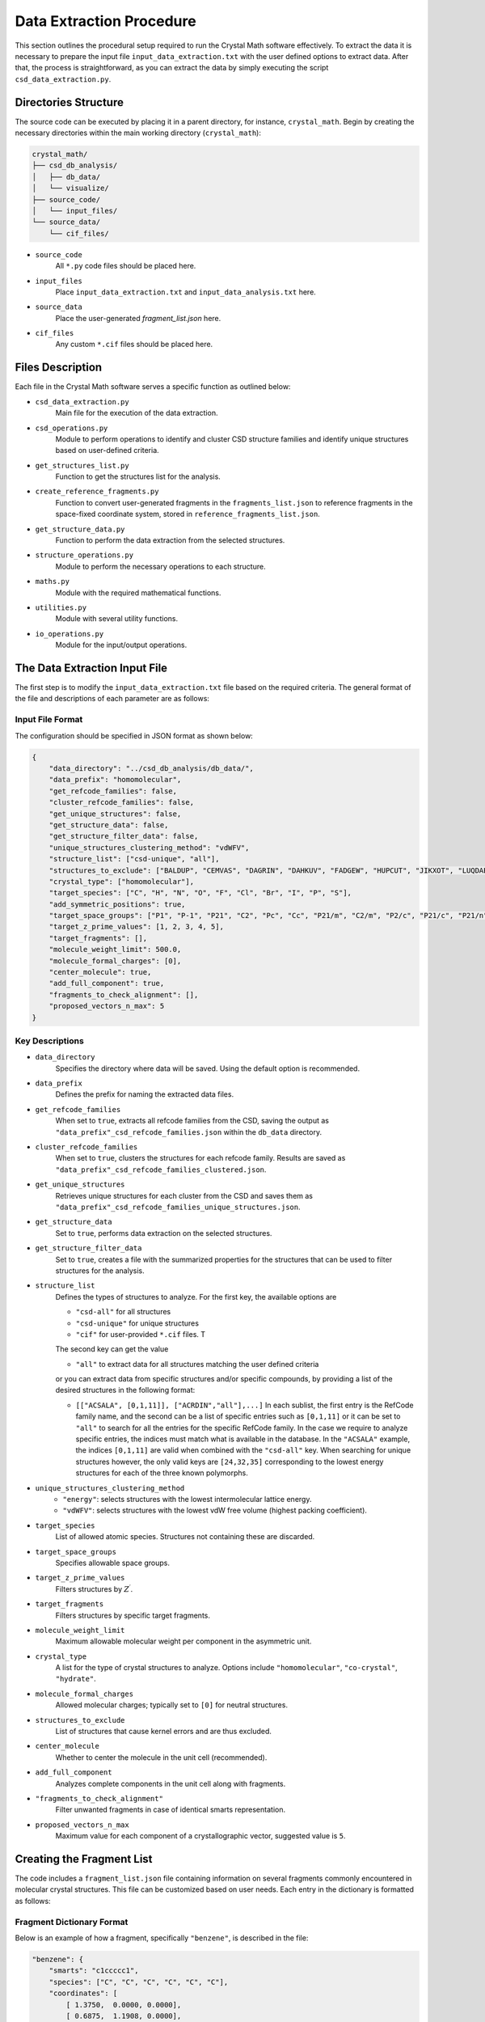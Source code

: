 Data Extraction Procedure
=========================
This section outlines the procedural setup required to run the Crystal Math software effectively. To extract the data it is necessary to prepare the input file ``input_data_extraction.txt`` with the user defined options to extract data. After that, the process is straightforward, as you can extract the data by simply executing the script ``csd_data_extraction.py``.

Directories Structure
---------------------
The source code can be executed by placing it in a parent directory, for instance, ``crystal_math``. Begin by creating the necessary directories within the main working directory (``crystal_math``):

.. code-block:: text

    crystal_math/
    ├── csd_db_analysis/
    │   ├── db_data/
    │   └── visualize/
    ├── source_code/
    │   └── input_files/
    └── source_data/
        └── cif_files/

- ``source_code``
	All ``*.py`` code files should be placed here.
	
- ``input_files``
	Place ``input_data_extraction.txt`` and ``input_data_analysis.txt`` here.
	
- ``source_data``
	Place the user-generated `fragment_list.json` here.
	
- ``cif_files``
	Any custom ``*.cif`` files should be placed here.

Files Description
-----------------
Each file in the Crystal Math software serves a specific function as outlined below:

- ``csd_data_extraction.py``
	Main file for the execution of the data extraction.

- ``csd_operations.py``
	Module to perform operations to identify and cluster CSD structure families and identify unique structures based on user-defined criteria.

- ``get_structures_list.py``
	Function to get the structures list for the analysis.

- ``create_reference_fragments.py``
	Function to convert user-generated fragments in the ``fragments_list.json`` to reference fragments in the space-fixed coordinate system, stored in ``reference_fragments_list.json``.

- ``get_structure_data.py``
	Function to perform the data extraction from the selected structures.

- ``structure_operations.py``
	Module to perform the necessary operations to each structure.

- ``maths.py``
	Module with the required mathematical functions.

- ``utilities.py``
	Module with several utility functions.

- ``io_operations.py``
	Module for the input/output operations.

The Data Extraction Input File
------------------------------
The first step is to modify the ``input_data_extraction.txt`` file based on the required criteria. The general format of the file and descriptions of each parameter are as follows:

Input File Format
^^^^^^^^^^^^^^^^^
The configuration should be specified in JSON format as shown below:

.. code-block:: json

    {
	"data_directory": "../csd_db_analysis/db_data/",
	"data_prefix": "homomolecular",
	"get_refcode_families": false,
	"cluster_refcode_families": false,
	"get_unique_structures": false,
	"get_structure_data": false,
	"get_structure_filter_data": false,
	"unique_structures_clustering_method": "vdWFV",
	"structure_list": ["csd-unique", "all"],
	"structures_to_exclude": ["BALDUP", "CEMVAS", "DAGRIN", "DAHKUV", "FADGEW", "HUPCUT", "JIKXOT", "LUQDAE", "PEVLOR", "TEVYAV", "VIRLOY", "ZEPDAZ04"],
	"crystal_type": ["homomolecular"],
	"target_species": ["C", "H", "N", "O", "F", "Cl", "Br", "I", "P", "S"],
	"add_symmetric_positions": true,
	"target_space_groups": ["P1", "P-1", "P21", "C2", "Pc", "Cc", "P21/m", "C2/m", "P2/c", "P21/c", "P21/n", "C2/c", "P21212", "P212121", "Pca21", "Pna21", "Pbcn", "Pbca", "Pnma", "R-3", "I41/a"],
	"target_z_prime_values": [1, 2, 3, 4, 5],
	"target_fragments": [],
	"molecule_weight_limit": 500.0,
	"molecule_formal_charges": [0],
	"center_molecule": true,
	"add_full_component": true,
	"fragments_to_check_alignment": [],
	"proposed_vectors_n_max": 5
    }


Key Descriptions
^^^^^^^^^^^^^^^^

- ``data_directory``
	Specifies the directory where data will be saved. Using the default option is recommended.

- ``data_prefix``
	Defines the prefix for naming the extracted data files.

- ``get_refcode_families``
	When set to ``true``, extracts all refcode families from the CSD, saving the output as ``"data_prefix"_csd_refcode_families.json`` within the ``db_data`` directory.

- ``cluster_refcode_families``
	When set to ``true``, clusters the structures for each refcode family. Results are saved as ``"data_prefix"_csd_refcode_families_clustered.json``.

- ``get_unique_structures``
	Retrieves unique structures for each cluster from the CSD and saves them as ``"data_prefix"_csd_refcode_families_unique_structures.json``.

- ``get_structure_data``
	Set to ``true``, performs data extraction on the selected structures.

- ``get_structure_filter_data``
	Set to ``true``, creates a file with the summarized properties for the structures that can be used to filter structures for the analysis.

- ``structure_list``
	Defines the types of structures to analyze. For the first key, the available options are 
	
	- ``"csd-all"`` for all structures
	- ``"csd-unique"`` for unique structures
	- ``"cif"`` for user-provided ``*.cif`` files. T
	
	The second key can get the value 
	
	- ``"all"`` to extract data for all structures matching the user defined criteria 
	
	or you can extract data from specific structures and/or specific compounds, by providing a list of the desired structures in the following format:
	
	- ``[["ACSALA", [0,1,11]], ["ACRDIN","all"],...]`` In each sublist, the first entry is the RefCode family name, and the second can be a list of specific entries such as ``[0,1,11]`` or it can be set to ``"all"`` to search for all the entries for the specific RefCode family. In the case we require to analyze specific entries, the indices must match what is available in the database. In the ``"ACSALA"`` example, the indices ``[0,1,11]`` are valid when combined with the ``"csd-all"`` key. When searching for unique structures however, the only valid keys are ``[24,32,35]`` corresponding to the lowest energy structures for each of the three known polymorphs.

- ``unique_structures_clustering_method``
	- ``"energy"``: selects structures with the lowest intermolecular lattice energy.
	- ``"vdWFV"``: selects structures with the lowest vdW free volume (highest packing coefficient).

- ``target_species``
	List of allowed atomic species. Structures not containing these are discarded.

- ``target_space_groups``
	Specifies allowable space groups.

- ``target_z_prime_values``
	Filters structures by :math:`Z^{\prime}`.

- ``target_fragments``
	Filters structures by specific target fragments.

- ``molecule_weight_limit``
	Maximum allowable molecular weight per component in the asymmetric unit.

- ``crystal_type``
	A list for the type of crystal structures to analyze. Options include ``"homomolecular"``, ``"co-crystal"``, ``"hydrate"``.

- ``molecule_formal_charges``
	Allowed molecular charges; typically set to ``[0]`` for neutral structures.

- ``structures_to_exclude``
	List of structures that cause kernel errors and are thus excluded.

- ``center_molecule``
	Whether to center the molecule in the unit cell (recommended).

- ``add_full_component``
	Analyzes complete components in the unit cell along with fragments.

- ``"fragments_to_check_alignment"``
	Filter unwanted fragments in case of identical smarts representation.

- ``proposed_vectors_n_max``
	Maximum value for each component of a crystallographic vector, suggested value is ``5``.

Creating the Fragment List
--------------------------
The code includes a ``fragment_list.json`` file containing information on several fragments commonly encountered in molecular crystal structures. This file can be customized based on user needs. Each entry in the dictionary is formatted as follows:

Fragment Dictionary Format
^^^^^^^^^^^^^^^^^^^^^^^^^^
Below is an example of how a fragment, specifically ``"benzene"``, is described in the file:

.. code-block:: json

    "benzene": {
        "smarts": "c1ccccc1",
        "species": ["C", "C", "C", "C", "C", "C"],
        "coordinates": [
            [ 1.3750,  0.0000, 0.0000],
            [ 0.6875,  1.1908, 0.0000],
            [-0.6875,  1.1908, 0.0000],
            [-1.3750,  0.0000, 0.0000],
            [-0.6875, -1.1908, 0.0000],
            [ 0.6875, -1.1908, 0.0000]
        ],
        "mass": [12.0107, 12.0107, 12.0107, 12.0107, 12.0107, 12.0107],
        "atoms_to_align": "all"
    }

Key Descriptions
^^^^^^^^^^^^^^^^

- ``smarts``
	SMARTS notation representing the chemical structure of the fragment.

- ``species``
	List of atomic species corresponding to the atoms in the fragment.

- ``coordinates``
	Positions of the atoms in the fragment in any coordinate system. These will be automatically converted to space-fixed reference coordinates by the ``create_reference_fragments.py`` script.

- ``mass``
	List of atomic masses for each atom in the fragment.

- ``atoms_to_align``
	Specifies which atoms in the fragment to use for alignment. It designates specific atoms within the fragment for orientation synchronization with a corresponding fragment identified in a crystal structure. This approach is particularly useful for fragments that exhibit indistinguishable, mirror-image formations, such as oxygens in a structure like [#6]S(=O)(=O)[NH2], where traditional SMARTS representation may fall short. Accepts:

	- ``"all"``: Use all atoms for alignment.
	- List of integers: Specific atom indices to be used for alignment, essential in cases of mirror symmetries in the fragment structure.

Extracting Data
---------------
The data extraction process is initiated by executing the python ``csd_data_extraction.py`` script as

.. code-block:: text

	python csd_data_extraction.py

Depending on the parameters set (`get_refcode_families`, `cluster_refcode_families`, `get_unique_structures`), the script may first generate the respective JSON files. These operations are handled by functions within the ``csd_operations`` module. Once the initial tasks are completed, the script continues to extract data from the selected structures, which can be either CSD structures or ``*.cif`` files. Depending on the selected structure filters, this process can take a few hours to complete. Unless it is required to add more structures to the unique structures list, these steps can be performed only the first time running the code. 

Initialization
^^^^^^^^^^^^^^
The process begins by creating a list of structures that will be analyzed. It then proceeds to loop over each structure to perform the following actions:

- **Create Objects**: Creates the CSD crystal and molecule objects.

- **Assign Properties**: Bond types, missing hydrogen atoms, and partial charges are assigned using:

  - ``molecule.assign_bond_types()``
  - ``molecule.add_hydrogens()``
  - ``molecule.assign_partial_charges()``
  
These methods are available in the CSD Python API.

- **Generate Atoms**: Generates the atoms using the ``molecule.atoms()`` method provided by the CSD Python API.

- **Extract Properties**: Crystal properties are extracted using the ``get_csd_crystal_properties(crystal)`` function in the ``csd_operations.py`` module, employing a solvent accessible surface probe with a radius of 1.2 Ångström. The upper limit for close contacts is defined as :math:`(r_{vdW_i} + r_{vdW_j} + 0.6)`. Atom and molecule properties are extracted using the ``get_csd_atom_and_molecule_properties(crystal, molecule, atoms)`` function.

- **Set Fragments**: Fragments in the structure are set using the ``get_csd_structure_fragments(input_parameters, structure, molecule)`` function. If "add_full_component" is set to False and the structure lacks the required fragments from the ``fragment_list.json``, the script skips to the next structure.

Loop Over Fragments
^^^^^^^^^^^^^^^^^^^
For each fragment in the structure, the algorithm performs extensive geometrical and topological analyses:

- **Rotate and Align Fragments**:

  - The reference fragment is rotated to align with the current fragment using the ``kabsch_rotation_matrix(A, B)`` function, which calculates the rotation matrix.
  - Normal vectors for the principal planes of inertia are identified in the crystallographic coordinate system.

- **Identify Vectors and Distances**:

  - For each normal vector :math:`(e_i)`, the algorithm finds two vectors from the set :math:`\mathbf{n}_c` that are closest to being perpendicular using ``vectors_closest_to_perpendicular(I, n_max)``.
  - The minimum distance of each principal inertia plane to selected reference points in the unit cell is calculated using ``distance_to_plane(point, plane_normal, plane_point, normal=False)``.

- **Contact Data**:

  - Detailed data for each contact includes the type (vdW or H-bond), length, line of sight verification, and vectors related to central and contact fragments in both Cartesian and spherical coordinates. Each contact can appear in the data file up to :math:`2\times N_A \times N_B` times, where the coefficient ``2`` accounts for the exchange between the central and the contact atom and :math:`N_A,\, N_B` is the number of fragments in which atoms :math:`A,\,B` appear. For example, in the ACSALA24 structure from the CSD database, a close contact forms between atoms :math:`\ce{C1}` and :math:`\ce{C2}`. Atom :math:`\ce{C1}` is common to both the benzene and carboxylic acid fragments, while atom :math:`\ce{C2}` is common to the benzene ring and the ester fragment. 

- **Hydrogen Bond Data**:

  - For each H-bond, the algorithm determines the donor and acceptor atoms, bond length, donor-acceptor distance, bond angle, and line of sight status.

Finally, all data gathered is written to output files, completing the data extraction process.

The Data Extraction Output Files
--------------------------------
Each structure's data is contained in a separate JSON file, stored in the folder ``db_data/"prefix"_structures``, where the ``"prefix"`` is set by the user in the input file. The file name for each structure is in the form ``"RefCode".json``, where the ``"RefCode"`` is identical to the CSD RefCode of the structure. The following section provide an explanation of each key-value pair in the JSON structure, by using as an expample the output file for structure ``ACSALA35`` is the CSD.

Structure File Description
^^^^^^^^^^^^^^^^^^^^^^^^^^

The JSON file is structured as follows:

.. code-block:: json

    {
        "crystal": {
            "str_id": "ACSALA35",
            "space_group": "P21/c",
            "z_crystal": 4.0,
            "z_prime": 1.0,
            "formula": "C9 H8 O4",
            "species": ["C", "H", "O"],
            "cell_lengths": [11.185, 6.5719, 11.146],
            "scaled_cell_lengths": [1.0, 0.5876, 0.9965],
            "cell_angles": [90.0, 96.01, 90.0],
            "cell_volume": 814.8025,
            "cell_density": 1.4686,
            "vdWFV": 0.253,
            "SAS": 0.0,
            "lattice_vectors": [
                [11.185, 0.0, 0.0],
                [0.0, 6.5719, 0.0],
                [-1.167, 0.0, 11.0847]
            ],
            "lattice_energy": {
                "total": -123.46,
                "electrostatic": 0.0,
                "vdW": -123.46,
                "vdW_attraction": -214.68,
                "vdW_repulsion": 91.223,
                "h-bond": 0.0,
                "h-bond_attraction": 0.0,
                "h-bond_repulsion": 0.0
            },
            "close_contacts": {
                "C4_F01.benzene_O1_F02.carboxylic_acid": {
                    "cc_length": 3.5464,
                    "cc_type": "vdW",
                    "cc_is_in_los": true,
                    "cc_central_atom": {
                        "atom": "C",
                        "fragment": "benzene",                        
                        "coordinates": {
                            "cartesian": [-1.6689,4.8803,-2.1349],
                            "fractional": [-0.1693,0.7426,-0.1926]
                        },
                        "bond_vectors": [-3.8744,2.4323,-3.2435],
                        "reference_bond_vectors": [0.1525,4.5461,3.28]                       
                    },
                    "cc_contact_atom": {
                        "atom": "O",
                        "fragment": "carboxylic_acid",
                        "coordinates": {
                            "cartesian": [1.4354,5.642,-0.5986],
                            "fractional": [0.1227,0.8585,-0.054]
                        },
                        "bond_vectors": [-0.7701,3.194,-1.7072],
                        "reference_bond_vectors": [-1.0013,3.5639,0.0735],
                        "reference_bond_vectors_spherical": [3.7027,88.8629,105.6929]            
                    }
                },
                // ...
            }
            "hbonds": {
                "O1_H1_O2": {
                    "hb_atoms": ["O","H","O"],
                    "hb_length": 1.6839,
                    "hb_da_distance": 2.6421,
                    "hb_angle": 159.0931,
                    "hb_is_in_los": true,
                    "hb_donor_coordinates": [1.4354,5.642,-0.5986],
                    "hb_h_coordinates": [1.0214,6.552,-0.6131],
                    "hb_acceptor_coordinates": [-0.0122,7.8028,-1.063]
                }
            }
        },
        "fragments": {
            "F01.benzene": {
                "fragment": "benzene",
                "coordinates": {
                    "cartesian": [2.2055,2.448,1.1086],
                    "fractional": [0.2076,0.3725,0.1]
                },                
                "inertia_planes": {
                    "e_1": {
                        "cartesian": [-0.6975,-0.1026,0.7092],
                        "crystallographic": [-0.6676,-0.0577,0.7423],
                        "perpendicular_vectors": {
                            "vector_1": [1,0,1],
                            "vector_2": [5,0,4],
                            "angle_1": 93.03,
                            "angle_2": 86.7
                        },
                        "min_distance_to reference_points": 0.0081
                    },
                    // ...
                },
                "atoms": {
                    "C2": {
                        "species": "C",
                        "coordinates": {
                            "cartesian": [1.6445,3.6934,0.7305],
                            "fractional": [0.1539,0.562,0.0659]
                        },
                        "bond_vectors": {
                            "cartesian": [-0.561,1.2454,-0.3781],
                            "fractional": [-0.0537,0.1895,-0.0341]
                        },
                        "dzzp_min": 0.0028
                    },
                    // ...
                }
            }
        }
    }

Key descriptions
^^^^^^^^^^^^^^^^

- ``crystal``
	Contains all data specific to the crystal structure.

- ``str_id``
	A unique identifier for the structure.

- ``space_group``
	The space group of the crystal structure.

- ``z_crystal``
	The number of formula units per unit cell.

- ``z_prime``
	The number of asymmetric units in the crystal structure.

- ``formula``
	The chemical formula of the crystal.

- ``species``
	A list of unique atomic species present in the crystal.

- ``cell_lengths``
	The lengths of the cell edges :math:`(a, b, c)`.

- ``scaled_cell_lengths``
	Cell lengths scaled relative to the longest cell edge.

- ``cell_angles``
	The angles between the cell edges :math:`(\alpha, \beta, \gamma)`.

- ``cell_volume``
	The volume of the crystal's unit cell.

- ``cell_density``
	The density of the crystal calculated from the unit cell volume and formula weight.

- ``vdWFV``
	Van der Waals fraction volume.

- ``SAS``
	Surface area to volume ratio.

- ``lattice_vectors``
	A list of the three lattice vectors defining the unit cell.

- ``lattice_energy``
	Contains various components of the calculated lattice energy.
	
	- ``total``: The total lattice energy.
	- ``electrostatic``: The electrostatic contribution to the lattice energy.
	- ``vdW``: The vdW contribution to the lattice energy.
	- ``vdW_attraction``: The attractive vdW contribution to the lattice energy.
	- ``vdW_repulsion``: The respulsive vdW contribution to the lattice energy.
	- ``h-bond``: The hbond contribution to the lattice energy.
	- ``h-bond_attraction``: The attractive hbond contribution to the  lattice energy.
	- ``h-bond_repulsion``: The repulsive hbond contribution to the lattice energy.
	
- ``close_contacts``
	Details of close atomic contacts within the crystal structure.
	
	- ``XA_FA_YB_FB``: The label for the contact (labels of the atoms and the respective fragments in the structure).
	
		- ``cc_length``: The length of the contact in Angstroms.
		- ``cc_type``: The type of the contact (``vdW`` or ``hbond``).
		- ``cc_is_in_los``: If the contact is in line of sight (``true`` of ``false``).
		- ``cc_central_atom``: The details for the central atom of the contact pair.
		
			- ``atom``: The species of the central atom.
			- ``fragment``: The fragment of the central atom.
			- ``coordinates``: The coordinates of the central atom (``cartesian`` and ``fractional``).
			- ``bond_vetors``: The cartesian bond vectors for the central atom relative to the center of mass of the fragment.
			- ``reference_bond_vetors``: The cartesian bond vectors for the central atom relative to the center of mass of the fragment in the inertia frame of the fragment.
			
		- ``cc_contact_atom``: The details for the contact atom of the contact pair.
		
			- ``atom``: The species of the central atom.
			- ``fragment``: The fragment of the central atom.
			- ``coordinates``: The coordinates of the central atom (``cartesian`` and ``fractional``).
			- ``bond_vetors``: The cartesian bond vectors for the central atom relative to the center of mass of the fragment.
			- ``reference_bond_vetors``: The cartesian bond vectors for the central atom relative to the center of mass of the fragment in the inertia frame of the fragment.
			- ``reference_bond_vetors_spherical``: The bond vectors in spherical coordinates for the central atom relative to the center of mass of the fragment in the inertia frame of the fragment.

- ``hbonds``
	Details of hydrogen bonds within the crystal structure.
	
	- ``XA_HB_YC``: The hbond label.
	
		- ``hb_atoms``: A list of the atomic species forming the hydrogen bond. The first atom coorespond to the donor and the thord to the acceptor of the bond.
		- ``hb_length``: The length of the hydrogen bond in Angstroms.
		- ``hb_da_distance``: The donor-acceptor distance in Angstroms.
		- ``hb_angle``: The angle of the hydrogen bond.
		- ``hb_is_in_los``: : If the hydrogen bond is in line of sight (``true`` of ``false``).
		- ``hb_donor_coordinates``: The cartesian coordinates of the donor atom.
		- ``hb_h_coordinates``: The cartesian coordinates of the hydrogen atom.
		- ``hb_acceptor_coordinates``: The cartesian coordinates of the acceptor atom.

- ``fragments``
	Details of individual molecular or ionic fragments within the structure, including coordinates and properties.
	
	- ``FXX.fragment_name``: The label for the fragment.
	
		- ``fragment``: The fragment name.
		- ``coordinates``: The coordinates for the center of mass of the fragment (``cartesian`` and ``fractional``).
		- ``inertia_planes``: The details for the inertia planes of the fragments.
		
			- ``e_i``: The label of the inertia plane (:math:`i=1,2,3`).
				
				- ``cartesian``: The normal vector in the cartesian coordinate system.
				- ``crystallographic``: The normal vector in the crystallographic coordinate system.
				- ``perpendicular_vectors``: Details for the near-perpendicular vectors from the set :math:`\mathbf{n}_c`.
					
					- ``vector_1``, ``vector_2``: The components of the two near-perpendicular vectors from the set :math:`\mathbf{n}_c`.
					- ``angle_1``, ``angle_2``: The angles between the vector ``e_i`` and ``vector_1``, ``vector_2`` respectively.
					
				- ``min_distance_to_reference_points``: The minimum distance of the inertia plane to the reference points of the unit cell.
				
		- ``atoms``: The details for the atoms comprising the fragment.
			
			- ``XA``: The label of the atom.
			
				- ``species``: The species of the atom.
				- ``coordinates``: The coordinates for the atom (``cartesian`` and ``fractional``).
				- ``bond_vectors``: The bond vectors of the atom to the center of mass of the fragment (``cartesian`` and ``fractional``).
				- ``dzzp_min``: The minimum distance of the atom to the ZZP plane family.

Data Filtering File Description
^^^^^^^^^^^^^^^^^^^^^^^^^^^^^^^
The algorithm also generates a file ``"prefix"_structures_filter_data.json`` within the ``db_data`` folder, that contains compact information for each structures that can be used to rapidly filter structures in the post extraction analysis step. Each structure is represented as a dictionary entry, with the key being identical to the CSD RefCode of the structure. The format for each entry is as follows.

.. code-block:: json 

    "ACSALA35": {
        "space_group": "P21/c",
        "z_crystal": 4.0,
        "z_prime": 1.0,
        "species": ["C","H","O"],
        "fragments": ["benzene","carboxylic_acid","ester_aromatic-aliphatic"],
        "contact_pairs": [
            ["C","O","vdW",false],
            // ...
        ],
        "contact_central_fragments": [
            ["benzene","vdW",false],
            // ...
        ],
        "contact_fragment_pairs": [
            ["benzene","carboxylic_acid","vdW",false],
            // ...
        ]
    }

Key descriptions
^^^^^^^^^^^^^^^^

- ``space_group``
	The space group of the structure 
	
- ``z_crystal``
	The total number of molecules :math:`Z` in the reference unit cell. For :math:`Z^{\prime}=1` this number is identical to the symmetry operations of the space group. 
	
- ``z_prime``
	The numner :math:`Z^{\prime}` of molecules in the asymmetric unit
	
- ``species``
	A list of the different atomic species found in the structure.
	
- ``fragments``
	A list of the different fragments found in the structure.
	
- ``contact_pairs``
	A list of the different close contact atomic pairs found in the structure. The first entry is the central atom, the second the contact atom, the third entry the type of the contact and the fourth declares if the contact is in line of sight.
	
	
- ``contact_central_fragments``
	A list of the different central fragments for the close contacts in the structure. The first entry is the central fragment, the second entry the type of the contact and the third declares if the contact is in line of sight.	
	
- ``contact_fragment_pairs``
	A list of the different close contact fragment pairs found in the structure. The first entry is the central fragment, the second the contact fragment, the third entry the type of the contact and the fourth declares if the contact is in line of sight.
	
Example Usage
-------------
In the following paragraphs we demostrate the workflow for extracting sample data from the CSD. We show how to extract data for all the unique aspirin structures as well as for two known :math:`Z^{\prime}=1` acridine polymorphs. We will perform the extraction in two different steps: 

- **General CSD structure identification**: This part of the extraction will generate the files ``"data_prefix"_csd_refcode_families.json``, ``"data_prefix"_csd_refcode_families_clustered.json``, ``"data_prefix"_csd_refcode_families_unique_structures.json`` (In this case ``homomolecular_csd_refcode_families.json``, ``homomolecular_csd_refcode_families_clustered.json``, ``homomolecular_csd_refcode_families_unique_structures.json``) for the user-defined settings in the input file. The input file for this operation will be

	.. code-block:: json

		{
		  "save_directory": "../csd_db_analysis/db_data/",
		  "get_refcode_families": true,
		  "cluster_refcode_families": true,
		  "get_unique_structures": true,
		  "get_structure_data": false,
		  "get_structure_filter_data": false,
		  "structure_list": ["csd-unique", "all"],
		  "data_prefix": "homomolecular",
		  "unique_structures_clustering_method": "energy",
		  "target_species": ["C", "H", "N", "O", "F", "Cl", "Br", "I", "P", "S"],
		  "target_space_groups": ["P1", "P-1", "P21", "C2", "Pc", "Cc", "P21/m", "C2/m", "P2/c", "P21/c", "P21/n", "C2/c", "P21212", "P212121", "Pca21", "Pna21", "Pbcn", "Pbca", "Pnma", "R-3", "I41/a"],
		  "target_z_prime_values": [1, 2, 3, 4, 5],
		  "molecule_weight_limit": 500.0,
		  "crystal_type": ["homomolecular"],
		  "molecule_formal_charges": [0],
		  "structures_to_exclude": ["BALDUP","CEMVAS","DAGRIN","FADGEW","JIKXOT","LUQDAE","PEVLOR","TEVYAV","VIRLOY","ZEPDAZ04"],
		  "center_molecule": true,
		  "add_full_component": true,
		  "proposed_vectors_n_max": 5
		}
		
	Note that ``get_structure_data`` and ``get_structure_filter_data`` are set to ``false``. This process will create a list of structures that are consistent with the filters

	- ``target_species``,
	- ``target_space_groups``,
	- ``target_z_prime_values``,
	- ``molecular_weight_limit``,
	- ``crystal_type``,
	- ``molecule_formal_charges``.

	This set of structures is recommended to be as general as possible, so that in can be used for data extraction without having to identify and cluster structures every time we perform a data extraction. Thus, while in the example we are dealing with :math:`Z^{\prime}=1,\,2` structures comprising of C, H, N, O atoms in the :math:`P2_1/c,\,P2_1/n` space groups, we keep the respective filters more general to include a high number of structures of interest for subsequent analysis. This step must be exectuted only in case we need to include more structures in the files ``"data_prefix"_csd_refcode_families.json``, ``"data_prefix"_csd_refcode_families_clustered.json``, ``"data_prefix"_csd_refcode_families_unique_structures.json``, for example when we need to expand the filters or when a CSD update is released. With the default options for the filters, this process generates a list of ~230,000 unique structures that are sufficient for subsequent statistical analysis. 
	
- **Data extraction for structures of interest**

	In the above input file, setting ``get_structure_data = true`` will extract data for all the unique structures identified in the previous step. In this example however, we want to extract data for a small subset of structures: the three known aspirin polymorphs and the two known :math:`Z^{\prime}=1` acridine polymorphs. By checking the file ``"data_prefix"_csd_refcode_families_unique_structures``, we can see three entries for aspirin (``ACSALA24``, ``ACSALA32`` and ``ACSALA35``) and 6 entries for acridine, with ``ACDRIN11`` and ``ACRDIN12`` being the :math:`Z^{\prime}=1` polymorphs. We modify the input file to extract data for this small set of structures. Please note that the ``data_prefix`` value must be the same as previously.
	
	.. code-block:: json

		{
		  "save_directory": "../csd_db_analysis/db_data/",
		  "get_refcode_families": false,
		  "cluster_refcode_families": false,
		  "get_unique_structures": false ,
		  "get_structure_data": true,
		  "get_structure_filter_data": true,
		  "structure_list": ["csd-unique", [["ACSALA", "all"], ["ACRDIN", [11,12]]]],
		  "data_prefix": "homomolecular",
		  "unique_structures_clustering_method": "energy",
		  "target_species": ["C", "H", "N", "O", "F", "Cl", "Br", "I", "P", "S"],
		  "target_space_groups": ["P1", "P-1", "P21", "C2", "Pc", "Cc", "P21/m", "C2/m", "P2/c", "P21/c", "P21/n", "C2/c", "P21212", "P212121", "Pca21", "Pna21", "Pbcn", "Pbca", "Pnma", "R-3", "I41/a"],
		  "target_z_prime_values": [1, 2, 3, 4, 5],
		  "molecule_weight_limit": 500.0,
		  "crystal_type": ["homomolecular"],
		  "molecule_formal_charges": [0],
		  "structures_to_exclude": ["BALDUP","CEMVAS","DAGRIN","FADGEW","JIKXOT","LUQDAE","PEVLOR","TEVYAV","VIRLOY","ZEPDAZ04"],
		  "center_molecule": true,
		  "add_full_component": true,
		  "proposed_vectors_n_max": 5
		}
		
	Note that ``get_refcode_families``, ``cluster_refcode_families``, ``get_unique_structures`` are all set to ``false``. In the ``structure_list`` key, for the aspirin structures we select to extract data for all unique structures (``["ACSALA", "all"]``), while for the acridine we select to extract data only for entries 11 and 12 (``["ACRDIN", [11,12]]``).
	
	The algorithm will generate the output files for the 5 structures located in the folder ``/csd_db_analysis/db_data/homomolecular_structures`` as well as the file ``homomolecular_structures_filter_data.json`` with the compact structure information. For your convenience, these structures are provided in the `project's GitHub page <https://github.com/nigalanakis/Crystal_Math/tree/master/docs/examples>`_. Please note that each time the data extraction process is performed, the extracted structures data will be added in the folder ``/csd_db_analysis/db_data/data_prefix`` (in the above example ``/csd_db_analysis/db_data/homomolecular_structures``). In case the folder already exists and you want to avoid merging the extracted data, it is recommended to rename the existing folders.
